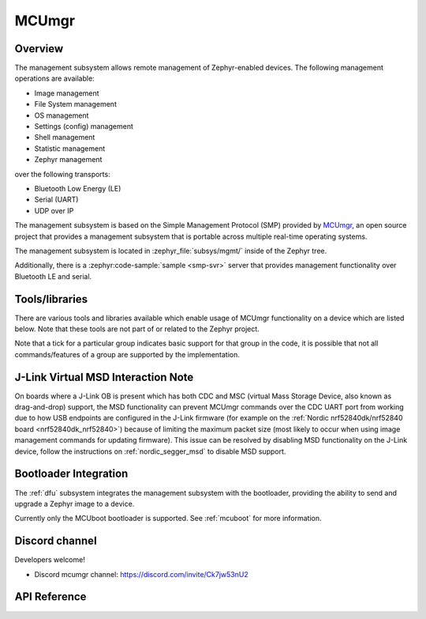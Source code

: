 .. _mcu_mgr:

MCUmgr
#######

Overview
********

The management subsystem allows remote management of Zephyr-enabled devices.
The following management operations are available:

* Image management
* File System management
* OS management
* Settings (config) management
* Shell management
* Statistic management
* Zephyr management

over the following transports:

* Bluetooth Low Energy (LE)
* Serial (UART)
* UDP over IP

The management subsystem is based on the Simple Management Protocol (SMP)
provided by `MCUmgr`_, an open source project that provides a
management subsystem that is portable across multiple real-time operating
systems.

The management subsystem is located in :zephyr_file:`subsys/mgmt/` inside of
the Zephyr tree.

Additionally, there is a :zephyr:code-sample:`sample <smp-svr>` server that provides
management functionality over Bluetooth LE and serial.

.. _mcumgr_tools_libraries:

Tools/libraries
***************

There are various tools and libraries available which enable usage of MCUmgr functionality on a
device which are listed below. Note that these tools are not part of or related to the Zephyr
project.

.. only:: html

    .. table:: Tools and Libraries for MCUmgr
        :align: center

        +--------------------------------------------------------------------------------+-------------------------------------------+--------------------------+---------------------------------------------------------+---------------+------------+------------+
        | Name                                                                           | OS support                                | Transports               | Groups                                                  | Type          | Language   | License    |
        |                                                                                +---------+-------+-----+--------+----------+--------+-----------+-----+----+-----+------+----------+----+-------+------+--------+               |            |            |
        |                                                                                | Windows | Linux | mac | Mobile | Embedded | Serial | Bluetooth | UDP | OS | IMG | Stat | Settings | FS | Shell | Enum | Zephyr |               |            |            |
        +================================================================================+=========+=======+=====+========+==========+========+===========+=====+====+=====+======+==========+====+=======+======+========+===============+============+============+
        | `AuTerm <https://github.com/thedjnK/AuTerm/>`_                                 | ✓       | ✓     | ✓   | ✕      | ✕        | ✓      | ✓         | ✓   | ✓  | ✓   | ✓    | ✓        | ✓  | ✓     | ✓    | ✓      | Application   | C++ (Qt)   | GPL-3.0    |
        +--------------------------------------------------------------------------------+---------+-------+-----+--------+----------+--------+-----------+-----+----+-----+------+----------+----+-------+------+--------+---------------+------------+------------+
        | `mcumgr-client <https://github.com/vouch-opensource/mcumgr-client/>`_          | ✓       | ✓     | ✓   | ✕      | ✕        | ✓      | ✕         | ✕   | ✕  | ✓   | ✕    | ✕        | ✕  | ✕     | ✕    | ✕      | Application   | Rust       | Apache-2.0 |
        +--------------------------------------------------------------------------------+---------+-------+-----+--------+----------+--------+-----------+-----+----+-----+------+----------+----+-------+------+--------+---------------+------------+------------+
        | `mcumgr-web <https://github.com/boogie/mcumgr-web/>`_                          | ✓       | ✓     | ✓   | ✕      | ✕        | ✕      | ✓         | ✕   | ✕  | ✓   | ✕    | ✕        | ✕  | ✕     | ✕    | ✕      | Web page      | Javascript | MIT        |
        |                                                                                |         |       |     |        |          |        |           |     |    |     |      |          |    |       |      |        | (chrome only) |            |            |
        +--------------------------------------------------------------------------------+---------+-------+-----+--------+----------+--------+-----------+-----+----+-----+------+----------+----+-------+------+--------+---------------+------------+------------+
        | nRF Connect Device Manager: |br|                                               |         |       |     |        |          |        |           |     |    |     |      |          |    |       |      |        |               |            |            |
        | `Android                                                                       | ✕       | ✕     | ✕   | ✓      | ✕        | ✕      | ✓         | ✕   | ✓  | ✓   | ✓    | ✓        | ✓  | ✓     | ✕    | ✓      | Library and   | Java,      | Apache-2.0 |
        | <https://github.com/NordicSemiconductor/Android-nRF-Connect-Device-Manager/>`_ |         |       |     |        |          |        |           |     |    |     |      |          |    |       |      |        | application   | Kotlin,    |            |
        | and `iOS                                                                       |         |       |     |        |          |        |           |     |    |     |      |          |    |       |      |        |               | Swift      |            |
        | <https://github.com/NordicSemiconductor/IOS-nRF-Connect-Device-Manager>`_      |         |       |     |        |          |        |           |     |    |     |      |          |    |       |      |        |               |            |            |
        +--------------------------------------------------------------------------------+---------+-------+-----+--------+----------+--------+-----------+-----+----+-----+------+----------+----+-------+------+--------+---------------+------------+------------+
        | `smp <https://pypi.org/project/smp/>`_                                         | ✓       | ✓     | ✓   | ✓      | ✕        | N/A    | N/A       | N/A | ✓  | ✓   | ✓    | ✓        | ✓  | ✓     | ✕    | ✓      | Library       | Python     | Apache-2.0 |
        +--------------------------------------------------------------------------------+---------+-------+-----+--------+----------+--------+-----------+-----+----+-----+------+----------+----+-------+------+--------+---------------+------------+------------+
        | `smpclient <https://pypi.org/project/smpclient/>`_                             | ✓       | ✓     | ✓   | ✕      | ✕        | ✓      | ✓         | ✓   | ✓  | ✓   | ✓    | ✓        | ✓  | ✓     | ✕    | ✓      | Library       | Python     | Apache-2.0 |
        +--------------------------------------------------------------------------------+---------+-------+-----+--------+----------+--------+-----------+-----+----+-----+------+----------+----+-------+------+--------+---------------+------------+------------+
        | Zephyr MCUmgr client (in-tree)                                                 | ✕       | ✓     | ✕   | ✕      | ✓        | ✓      | ✓         | ✓   | ✓  | ✓   | ✕    | ✕        | ✕  | ✕     | ✕    | ✕      | Library       | C          | Apache-2.0 |
        +--------------------------------------------------------------------------------+---------+-------+-----+--------+----------+--------+-----------+-----+----+-----+------+----------+----+-------+------+--------+---------------+------------+------------+

.. only:: latex

    .. raw:: latex

       \begin{landscape}

    .. table:: Tools and Libraries for MCUmgr
        :align: center

        +--------------------------------------------------------------------------------+---------------+-----------------+---------------------------------------------------------+---------------+------------+
        | Name                                                                           | OS support    | Transports      | Groups                                                  | Type          | Language   |
        |                                                                                |               |                 +----+-----+------+----------+----+-------+------+--------+               |            |
        |                                                                                |               |                 | OS | IMG | Stat | Settings | FS | Shell | Enum | Zephyr |               |            |
        +================================================================================+===============+=================+====+=====+======+==========+====+=======+======+========+===============+============+
        | `AuTerm <https://github.com/thedjnK/AuTerm/>`_                                 | Windows, |br| | Serial, |br|    | ✓  | ✓   | ✓    | ✓        | ✓  | ✓     | ✓    | ✓      | App           | C++ (Qt)   |
        |                                                                                | Linux, |br|   | Bluetooth, |br| |    |     |      |          |    |       |      |        |               |            |
        |                                                                                | macOS         | UDP             |    |     |      |          |    |       |      |        |               |            |
        +--------------------------------------------------------------------------------+---------------+-----------------+----+-----+------+----------+----+-------+------+--------+---------------+------------+
        | `mcumgr-client <https://github.com/vouch-opensource/mcumgr-client/>`_          | Windows, |br| | Serial          | ✕  | ✓   | ✕    | ✕        | ✕  | ✕     | ✕    | ✕      | App           | Rust       |
        |                                                                                | Linux, |br|   |                 |    |     |      |          |    |       |      |        |               |            |
        |                                                                                | macOS         |                 |    |     |      |          |    |       |      |        |               |            |
        +--------------------------------------------------------------------------------+---------------+-----------------+----+-----+------+----------+----+-------+------+--------+---------------+------------+
        | `mcumgr-web <https://github.com/boogie/mcumgr-web/>`_                          | Windows, |br| | Bluetooth       | ✕  | ✓   | ✕    | ✕        | ✕  | ✕     | ✕    | ✕      | Web (chrome   | Javascript |
        |                                                                                | Linux, |br|   |                 |    |     |      |          |    |       |      |        | only)         |            |
        |                                                                                | macOS         |                 |    |     |      |          |    |       |      |        |               |            |
        +--------------------------------------------------------------------------------+---------------+-----------------+----+-----+------+----------+----+-------+------+--------+---------------+------------+
        | nRF Connect Device Manager: |br|                                               | iOS, |br|     | Bluetooth       | ✓  | ✓   | ✓    | ✓        | ✓  | ✓     | ✕    | ✓      | Library, App  | Java,      |
        | `Android                                                                       | Android       |                 |    |     |      |          |    |       |      |        |               | Kotlin,    |
        | <https://github.com/NordicSemiconductor/Android-nRF-Connect-Device-Manager/>`_ |               |                 |    |     |      |          |    |       |      |        |               | Swift      |
        | and `iOS                                                                       |               |                 |    |     |      |          |    |       |      |        |               |            |
        | <https://github.com/NordicSemiconductor/IOS-nRF-Connect-Device-Manager>`_      |               |                 |    |     |      |          |    |       |      |        |               |            |
        +--------------------------------------------------------------------------------+---------------+-----------------+----+-----+------+----------+----+-------+------+--------+---------------+------------+
        | `smp <https://pypi.org/project/smp/>`_                                         | Windows, |br| | N/A             | ✓  | ✓   | ✓    | ✓        | ✓  | ✓     | ✕    | ✓      | Library       | Python     |
        |                                                                                | Linux, |br|   |                 |    |     |      |          |    |       |      |        |               |            |
        |                                                                                | macOS, |br|   |                 |    |     |      |          |    |       |      |        |               |            |
        |                                                                                | iOS, |br|     |                 |    |     |      |          |    |       |      |        |               |            |
        |                                                                                | Android       |                 |    |     |      |          |    |       |      |        |               |            |
        +--------------------------------------------------------------------------------+---------------+-----------------+----+-----+------+----------+----+-------+------+--------+---------------+------------+
        | `smpclient <https://pypi.org/project/smpclient/>`_                             | Windows, |br| | Serial, |br|    | ✓  | ✓   | ✓    | ✓        | ✓  | ✓     | ✕    | ✓      | Library       | Python     |
        |                                                                                | Linux, |br|   | Bluetooth, |br| |    |     |      |          |    |       |      |        |               |            |
        |                                                                                | macOS         | UDP             |    |     |      |          |    |       |      |        |               |            |
        +--------------------------------------------------------------------------------+---------------+-----------------+----+-----+------+----------+----+-------+------+--------+---------------+------------+
        | Zephyr MCUmgr client (in-tree)                                                 | Linux, |br|   | Serial, |br|    | ✓  | ✓   | ✕    | ✕        | ✕  | ✕     | ✕    | ✕      | Library       | C          |
        |                                                                                | Zephyr        | Bluetooth, |br| |    |     |      |          |    |       |      |        |               |            |
        |                                                                                |               | UDP             |    |     |      |          |    |       |      |        |               |            |
        +--------------------------------------------------------------------------------+---------------+-----------------+----+-----+------+----------+----+-------+------+--------+---------------+------------+

    .. raw:: latex

        \end{landscape}

Note that a tick for a particular group indicates basic support for that group in the code, it is
possible that not all commands/features of a group are supported by the implementation.

.. _mcumgr_jlink_ob_virtual_msd:

J-Link Virtual MSD Interaction Note
***********************************

On boards where a J-Link OB is present which has both CDC and MSC (virtual Mass
Storage Device, also known as drag-and-drop) support, the MSD functionality can
prevent MCUmgr commands over the CDC UART port from working due to how USB
endpoints are configured in the J-Link firmware (for example on the
:ref:`Nordic nrf52840dk/nrf52840 board <nrf52840dk_nrf52840>`) because of
limiting the maximum packet size (most likely to occur when using image
management commands for updating firmware). This issue can be
resolved by disabling MSD functionality on the J-Link device, follow the
instructions on :ref:`nordic_segger_msd` to disable MSD support.

Bootloader Integration
**********************

The :ref:`dfu` subsystem integrates the management subsystem with the
bootloader, providing the ability to send and upgrade a Zephyr image to a
device.

Currently only the MCUboot bootloader is supported. See :ref:`mcuboot` for more
information.

.. _MCUmgr: https://github.com/apache/mynewt-mcumgr
.. _MCUboot design: https://github.com/mcu-tools/mcuboot/blob/main/docs/design.md

Discord channel
***************

Developers welcome!

* Discord mcumgr channel: https://discord.com/invite/Ck7jw53nU2

API Reference
*************

.. doxygengroup:: mcumgr_mgmt_api
